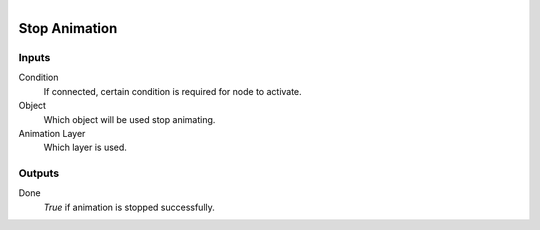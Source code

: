 .. figure:: /images/logic_nodes/animation/ln-stop_animation.png
   :align: right
   :width: 215
   :alt: Stop Animation Node

.. _ln-stop_animation:

==============================
Stop Animation
==============================

Inputs
++++++++++++++++++++++++++++++

Condition
   If connected, certain condition is required for node to activate.

Object
   Which object will be used stop animating.

Animation Layer
   Which layer is used.

Outputs
++++++++++++++++++++++++++++++

Done
   *True* if animation is stopped successfully.
